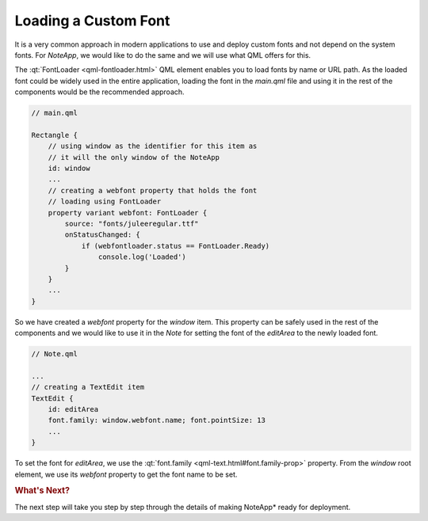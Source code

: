 ..
    ---------------------------------------------------------------------------
    Copyright (C) 2012 Digia Plc and/or its subsidiary(-ies).
    All rights reserved.
    This work, unless otherwise expressly stated, is licensed under a
    Creative Commons Attribution-ShareAlike 2.5.
    The full license document is available from
    http://creativecommons.org/licenses/by-sa/2.5/legalcode .
    ---------------------------------------------------------------------------

Loading a Custom Font
=====================

It is a very common approach in modern applications to use and deploy custom fonts and not depend on the system fonts. For `NoteApp`, we would like to do the same and we will use what QML offers for this.

The :qt:`FontLoader <qml-fontloader.html>` QML element enables you to load fonts by name or URL path. As the loaded font could be widely used in the entire application, loading the font in the `main.qml` file and using it in the rest of the components would
be the recommended approach.

.. code-block:: js

    // main.qml

    Rectangle {
        // using window as the identifier for this item as
        // it will the only window of the NoteApp
        id: window
        ...
        // creating a webfont property that holds the font
        // loading using FontLoader
        property variant webfont: FontLoader {
            source: "fonts/juleeregular.ttf"
            onStatusChanged: {
                if (webfontloader.status == FontLoader.Ready)
                    console.log('Loaded')
            }
        }
        ...
    }

So we have created a `webfont` property for the `window` item. This property can be safely used in the rest of the components and we would like to use it in the `Note` for setting the font of the `editArea` to the newly loaded font.

.. code-block:: js

    // Note.qml

    ...
    // creating a TextEdit item
    TextEdit {
        id: editArea
        font.family: window.webfont.name; font.pointSize: 13
        ...
    }

To set the font for `editArea`, we use the :qt:`font.family <qml-text.html#font.family-prop>` property. From the `window` root element, we use its `webfont` property to get the font name to be set.

.. rubric:: What's Next?

The next step will take you step by step through the details of making     NoteApp* ready for deployment.
